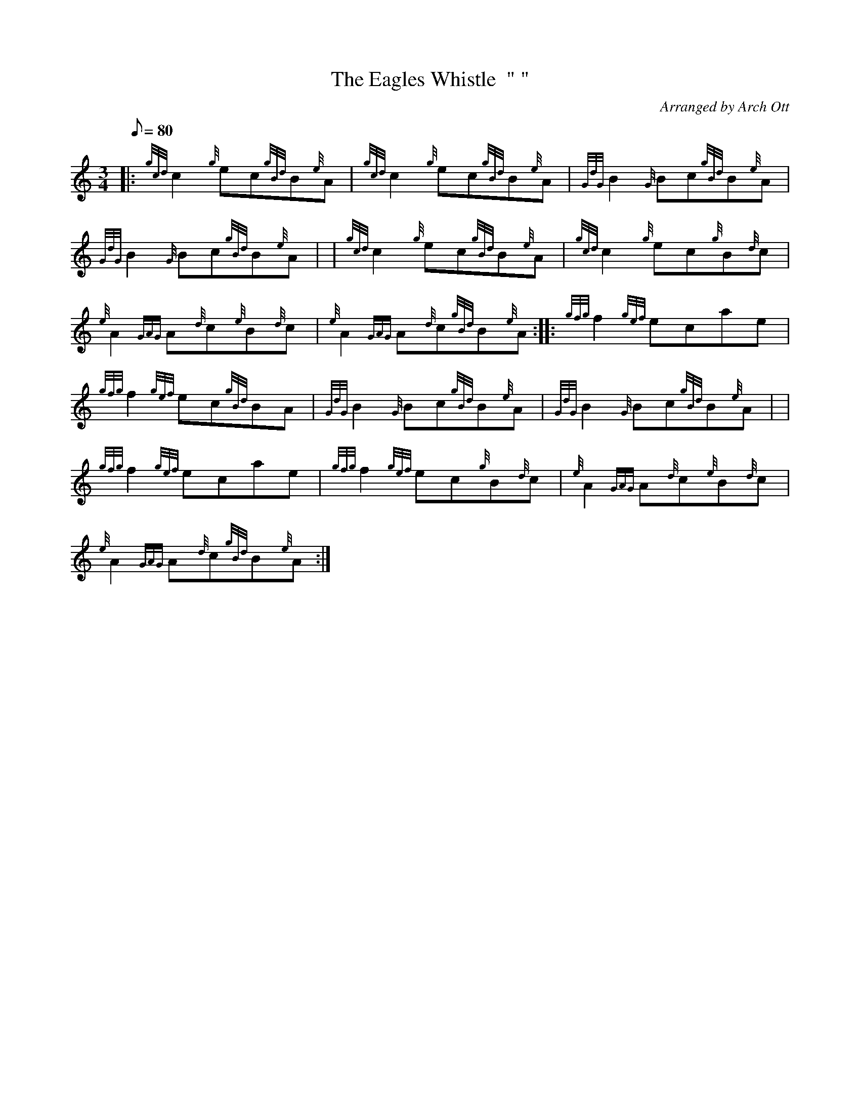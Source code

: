 X: 1
T:The Eagles Whistle  " "
M:3/4
L:1/8
Q:80
C:Arranged by Arch Ott
S:Air
K:HP
|: {gcd}c2{g}ec{gBd}B{e}A|
{gcd}c2{g}ec{gBd}B{e}A|
{GdG}B2{G}Bc{gBd}B{e}A|  !
{GdG}B2{G}Bc{gBd}B{e}A| |
{gcd}c2{g}ec{gBd}B{e}A|
{gcd}c2{g}ec{g}B{d}c|  !
{e}A2{GAG}A{d}c{e}B{d}c|
{e}A2{GAG}A{d}c{gBd}B{e}A:| |:
{gfg}f2{gef}ecae|  !
{gfg}f2{gef}ec{gBd}BA|
{GdG}B2{G}Bc{gBd}B{e}A|
{GdG}B2{G}Bc{gBd}B{e}A| |  !
{gfg}f2{gef}ecae|
{gfg}f2{gef}ec{g}B{d}c|
{e}A2{GAG}A{d}c{e}B{d}c|  !
{e}A2{GAG}A{d}c{gBd}B{e}A:|
